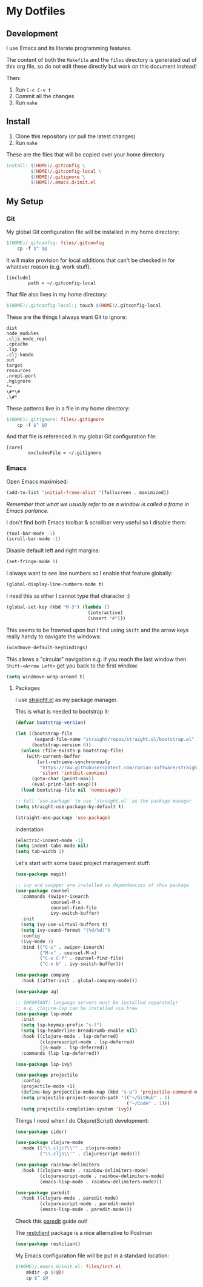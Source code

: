 * My Dotfiles

** Development

I use Emacs and its literate programming features.

The content of both the =Makefile= and the =files= directory
is generated out of this org file, so do not edit these directly
but work on this document instead!

Then:

1. Run =C-c C-v t=
2. Commit all the changes
3. Run =make=

** Install

1. Clone this repository (or pull the latest changes)
2. Run =make=

These are the files that will be copied over your home directory

#+begin_src makefile :tangle Makefile :mkdirp yes
  install: $(HOME)/.gitconfig \
           $(HOME)/.gitconfig-local \
           $(HOME)/.gitignore \
           $(HOME)/.emacs.d/init.el
#+end_src

** My Setup

*** Git

My global Git configuration file will be installed in my home directory:

#+begin_src makefile :tangle Makefile :mkdirp yes
  $(HOME)/.gitconfig: files/.gitconfig
	  cp -f $^ $@
#+end_src

It will make provision for local additions that
can't be checked in for whatever reason (e.g. work stuff).

#+begin_src text :tangle files/.gitconfig :mkdirp yes
  [include]
          path = ~/.gitconfig-local
#+end_src

That file also lives in my home directory:

#+begin_src makefile :tangle Makefile
$(HOME)/.gitconfig-local:; touch $(HOME)/.gitconfig-local
#+end_src

These are the things I always want Git to ignore:

#+begin_src text :tangle files/.gitignore :mkdirp yes
dist
node_modules
.cljs_node_repl
.cpcache
.lsp
.clj-kondo
out
target
resources
.nrepl-port
.hgignore
,*~
\#*\#
.\#*
#+end_src

These patterns live in a file in my home directory:

#+begin_src makefile :tangle Makefile
  $(HOME)/.gitignore: files/.gitignore
	  cp -f $^ $@
#+end_src

And that file is referenced in my global Git configuration file:

#+begin_src text :tangle files/.gitconfig :mkdirp yes
  [core]
          excludesFile = ~/.gitignore
#+end_src


*** Emacs

Open Emacs maximised:

#+begin_src emacs-lisp :tangle files/init.el
  (add-to-list 'initial-frame-alist '(fullscreen . maximized))
#+end_src

/Remember that what we usually refer to as a window is called a frame in Emacs parlance./

I don't find both Emacs toolbar & scrollbar very useful so I disable them:

#+begin_src emacs-lisp :tangle files/init.el
  (tool-bar-mode -1)
  (scroll-bar-mode -1)
#+end_src

Disable default left and right margins:

#+begin_src emacs-lisp :tangle files/init.el
  (set-fringe-mode 0)
#+end_src

I always want to see line numbers so I enable that feature globally:

#+begin_src emacs-lisp :tangle files/init.el
  (global-display-line-numbers-mode t)
#+end_src

I need this as other I cannot type that character :)

#+begin_src emacs-lisp :tangle files/init.el
  (global-set-key (kbd "M-3") (lambda ()
                                (interactive)
                                (insert "#")))
#+end_src

This seems to be frowned upon but I find using =Shift= and the arrow keys
really handy to navigate the windows:

#+begin_src emacs-lisp :tangle files/init.el
  (windmove-default-keybindings)
#+end_src

This allows a "circular" navigation e.g. if you reach the last window
then =Shift-<Arrow Left>= get you back to the first window.

#+begin_src emacs-lisp :tangle files/init.el
  (setq windmove-wrap-around t)
#+end_src

**** Packages

I use [[https://github.com/radian-software/straight.el][straight.el]] as my package manager.

This is what is needed to bootstrap it:

#+begin_src emacs-lisp :tangle files/init.el
  (defvar bootstrap-version)

  (let ((bootstrap-file
         (expand-file-name "straight/repos/straight.el/bootstrap.el" user-emacs-directory))
        (bootstrap-version 6))
    (unless (file-exists-p bootstrap-file)
      (with-current-buffer
          (url-retrieve-synchronously
           "https://raw.githubusercontent.com/radian-software/straight.el/develop/install.el"
           'silent 'inhibit-cookies)
        (goto-char (point-max))
        (eval-print-last-sexp)))
    (load bootstrap-file nil 'nomessage))

  ;; tell `use-package` to use `straight.el` as the package manager
  (setq straight-use-package-by-default t)

  (straight-use-package 'use-package)
#+end_src

Indentation

#+begin_src emacs-lisp :tangle files/init.el
  (electric-indent-mode -1)
  (setq indent-tabs-mode nil)
  (setq tab-width 2)
#+end_src

Let's start with some basic project management stuff:

#+begin_src emacs-lisp :tangle files/init.el
  (use-package magit)

  ;; ivy and swipper are installed as dependencies of this package
  (use-package counsel
    :commands (swiper-isearch
               counsel-M-x
               counsel-find-file
               ivy-switch-buffer)
    :init
    (setq ivy-use-virtual-buffers t)
    (setq ivy-count-format "(%d/%d)")
    :config
    (ivy-mode 1)
    :bind (("C-s" . swiper-isearch)
           ("M-x" . counsel-M-x)
           ("C-x C-f" . counsel-find-file)
           ("C-x b" . ivy-switch-buffer)))

  (use-package company
    :hook ((after-init . global-company-mode)))

  (use-package ag)

  ;; IMPORTANT: language servers must be installed separately!
  ;; e.g. clojure-lsp can be installed via brew
  (use-package lsp-mode
    :init
    (setq lsp-keymap-prefix "s-l")
    (setq lsp-headerline-breadcrumb-enable nil)
    :hook ((clojure-mode . lsp-deferred)
           (clojurescript-mode . lsp-deferred)
           (js-mode . lsp-deferred))
    :commands (lsp lsp-deferred))

  (use-package lsp-ivy)

  (use-package projectile
    :config
    (projectile-mode +1)
    (define-key projectile-mode-map (kbd "s-p") 'projectile-command-map)
    (setq projectile-project-search-path '(("~/GitHub" . 1)
                                           ("~/Code" . 1)))
    (setq projectile-completion-system 'ivy))
#+end_src

Things I need when I do Clojure(Script) development:

#+begin_src emacs-lisp :tangle files/init.el
  (use-package cider)

  (use-package clojure-mode
    :mode (("\\.cljc?\\'" . clojure-mode)
           ("\\.cljs\\'" . clojurescript-mode)))

  (use-package rainbow-delimiters
    :hook ((clojure-mode . rainbow-delimiters-mode)
           (clojurescript-mode . rainbow-delimiters-mode)
           (emacs-lisp-mode . rainbow-delimiters-mode)))

  (use-package paredit
    :hook ((clojure-mode . paredit-mode)
           (clojurescript-mode . paredit-mode)
           (emacs-lisp-mode . paredit-mode)))
#+end_src

Check this [[http://danmidwood.com/content/2014/11/21/animated-paredit.html][paredit]] guide out!

The [[https://github.com/pashky/restclient.el][restclient]] package is a nice alternative to Postman

#+begin_src emacs-lisp :tangle files/init.el
  (use-package restclient)
#+end_src

My Emacs configuration file will be put in a standard location:

#+begin_src makefile :tangle Makefile
  $(HOME)/.emacs.d/init.el: files/init.el
	  mkdir -p $(@D)
	  cp $^ $@
#+end_src

